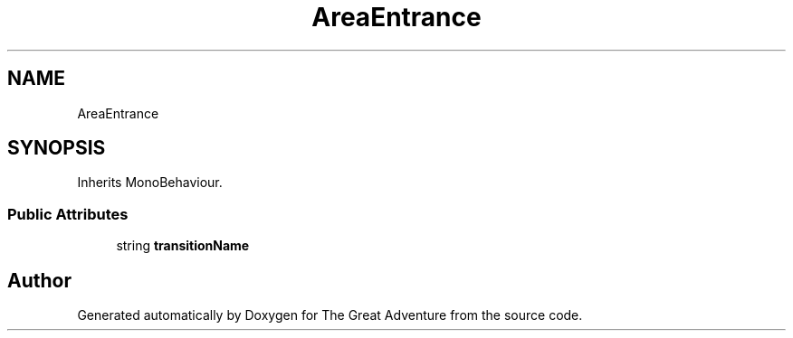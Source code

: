 .TH "AreaEntrance" 3 "Sun May 5 2019" "The Great Adventure" \" -*- nroff -*-
.ad l
.nh
.SH NAME
AreaEntrance
.SH SYNOPSIS
.br
.PP
.PP
Inherits MonoBehaviour\&.
.SS "Public Attributes"

.in +1c
.ti -1c
.RI "string \fBtransitionName\fP"
.br
.in -1c

.SH "Author"
.PP 
Generated automatically by Doxygen for The Great Adventure from the source code\&.
